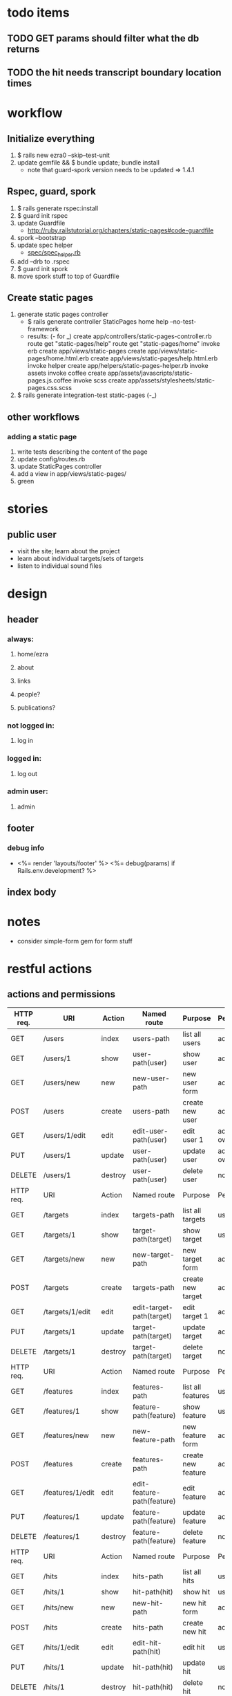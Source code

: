 * todo items
** TODO GET params should filter what the db returns
** TODO the hit needs transcript boundary location times
* workflow
** Initialize everything
1. $ rails new ezra0 --skip--test-unit
2. update gemfile && $ bundle update; bundle install
   - note that guard-spork version needs to be updated => 1.4.1
** Rspec, guard, spork
1. $ rails generate rspec:install
2. $ guard init rspec
3. update Guardfile
   + http://ruby.railstutorial.org/chapters/static-pages#code-guardfile
4. spork --bootstrap
5. update spec helper
   - [[http://ruby.railstutorial.org/chapters/static-pages#code-spork_spec_helper][spec/spec_helper.rb]]
6. add --drb to .rspec
7. $ guard init spork
8. move spork stuff to top of Guardfile
** Create static pages
1. generate static pages controller
   - $ rails generate controller StaticPages home help --no-test-framework
   - results: (- for _)
      create  app/controllers/static-pages-controller.rb
       route  get "static-pages/help"
       route  get "static-pages/home"
      invoke  erb
      create    app/views/static-pages
      create    app/views/static-pages/home.html.erb
      create    app/views/static-pages/help.html.erb
      invoke  helper
      create    app/helpers/static-pages-helper.rb
      invoke  assets
      invoke    coffee
      create      app/assets/javascripts/static-pages.js.coffee
      invoke    scss
      create      app/assets/stylesheets/static-pages.css.scss
2. $ rails generate integration-test static-pages (-_)

** other workflows
*** adding a static page
1. write tests describing the content of the page
2. update config/routes.rb
3. update StaticPages controller
4. add a view in app/views/static-pages/
5. green


* stories
** public user
- visit the site; learn about the project
- learn about individual targets/sets of targets
- listen to individual sound files

* design
** header
*** always:
**** home/ezra
**** about
**** links
**** people?
**** publications?
*** not logged in:
**** log in

*** logged in:

**** log out
*** admin user:
**** admin
** footer
*** debug info
-       <%= render 'layouts/footer' %>
      <%= debug(params) if Rails.env.development? %>
        
** index body

* notes
- consider simple-form gem for form stuff


* restful actions
** actions and permissions
| HTTP req. | URI              | Action  | Named route                | Purpose            | Permission     |
|-----------+------------------+---------+----------------------------+--------------------+----------------|
| GET       | /users           | index   | users-path                 | list all users     | admin          |
| GET       | /users/1         | show    | user-path(user)            | show user          | admin          |
| GET       | /users/new       | new     | new-user-path              | new user  form     | admin          |
| POST      | /users           | create  | users-path                 | create new user    | admin          |
| GET       | /users/1/edit    | edit    | edit-user-path(user)       | edit user 1        | admin or owner |
| PUT       | /users/1         | update  | user-path(user)            | update user        | admin or owner |
| DELETE    | /users/1         | destroy | user-path(user)            | delete user        | nobody         |
|-----------+------------------+---------+----------------------------+--------------------+----------------|
| HTTP req. | URI              | Action  | Named route                | Purpose            | Permission     |
|-----------+------------------+---------+----------------------------+--------------------+----------------|
| GET       | /targets         | index   | targets-path               | list all targets   | user           |
| GET       | /targets/1       | show    | target-path(target)        | show target        | user           |
| GET       | /targets/new     | new     | new-target-path            | new target form    | admin          |
| POST      | /targets         | create  | targets-path               | create new target  | admin          |
| GET       | /targets/1/edit  | edit    | edit-target-path(target)   | edit target 1      | admin          |
| PUT       | /targets/1       | update  | target-path(target)        | update target      | admin          |
| DELETE    | /targets/1       | destroy | target-path(target)        | delete target      | nobody         |
|-----------+------------------+---------+----------------------------+--------------------+----------------|
| HTTP req. | URI              | Action  | Named route                | Purpose            | Permission     |
|-----------+------------------+---------+----------------------------+--------------------+----------------|
| GET       | /features        | index   | features-path              | list all features  | user           |
| GET       | /features/1      | show    | feature-path(feature)      | show feature       | user           |
| GET       | /features/new    | new     | new-feature-path           | new feature form   | admin          |
| POST      | /features        | create  | features-path              | create new feature | admin          |
| GET       | /features/1/edit | edit    | edit-feature-path(feature) | edit feature       | admin          |
| PUT       | /features/1      | update  | feature-path(feature)      | update feature     | admin          |
| DELETE    | /features/1      | destroy | feature-path(feature)      | delete feature     | nobody         |
|-----------+------------------+---------+----------------------------+--------------------+----------------|
| HTTP req. | URI              | Action  | Named route                | Purpose            | Permission     |
|-----------+------------------+---------+----------------------------+--------------------+----------------|
| GET       | /hits            | index   | hits-path                  | list all hits      | user           |
| GET       | /hits/1          | show    | hit-path(hit)              | show hit           | user           |
| GET       | /hits/new        | new     | new-hit-path               | new hit form       | admin          |
| POST      | /hits            | create  | hits-path                  | create new hit     | admin          |
| GET       | /hits/1/edit     | edit    | edit-hit-path(hit)         | edit hit           | user           |
| PUT       | /hits/1          | update  | hit-path(hit)              | update hit         | user           |
| DELETE    | /hits/1          | destroy | hit-path(hit)              | delete hit         | nobody         |
|-----------+------------------+---------+----------------------------+--------------------+----------------|

* tests
- unit tests: individual components
- functional tests: individual controllers
- integration tests: specific workflows
